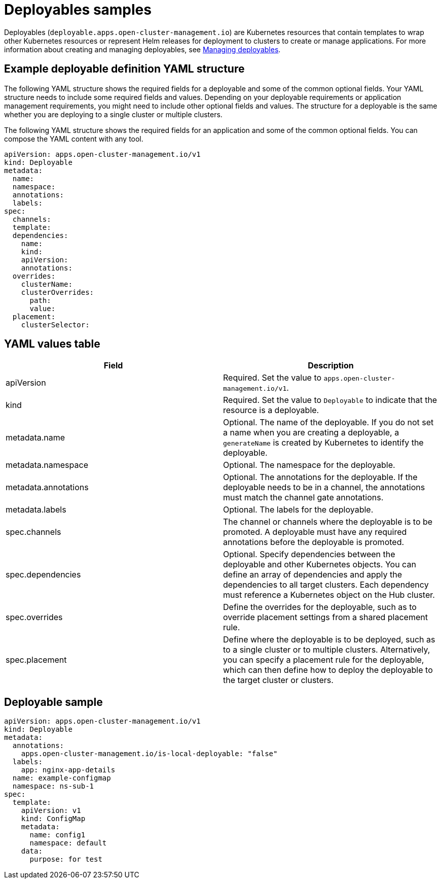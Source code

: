 [#deployables-samples]
= Deployables samples

Deployables (`deployable.apps.open-cluster-management.io`) are Kubernetes resources that contain templates to wrap other Kubernetes resources or represent Helm releases for deployment to clusters to create or manage applications.
For more information about creating and managing deployables, see link:managing_deployables.html[Managing deployables].

[#example-deployable-definition-yaml-structure]
== Example deployable definition YAML structure

The following YAML structure shows the required fields for a deployable and some of the common optional fields.
Your YAML structure needs to include some required fields and values.
Depending on your deployable requirements or application management requirements, you might need to include other optional fields and values.
The structure for a deployable is the same whether you are deploying to a single cluster or multiple clusters.

The following YAML structure shows the required fields for an application and some of the common optional fields.
You can compose the YAML content with any tool.

[source,yaml]
----
apiVersion: apps.open-cluster-management.io/v1
kind: Deployable
metadata:
  name:
  namespace:
  annotations:
  labels:
spec:
  channels:
  template:
  dependencies:
    name:
    kind:
    apiVersion:
    annotations:
  overrides:
    clusterName:
    clusterOverrides:
      path:
      value:
  placement:
    clusterSelector:
----

[#yaml-values-table]
== YAML values table

|===
| Field | Description

| apiVersion
| Required.
Set the value to `apps.open-cluster-management.io/v1`.

| kind
| Required.
Set the value to `Deployable` to indicate that the resource is a deployable.

| metadata.name
| Optional.
The name of the deployable.
If you do not set a name when you are creating a deployable, a `generateName` is created by Kubernetes to identify the deployable.

| metadata.namespace
| Optional.
The namespace for the deployable.

| metadata.annotations
| Optional.
The annotations for the deployable.
If the deployable needs to be in a channel, the annotations must match the channel gate annotations.

| metadata.labels
| Optional.
The labels for the deployable.

| spec.channels
| The channel or channels where the deployable is to be promoted.
A deployable must have any required annotations before the deployable is promoted.

| spec.dependencies
| Optional.
Specify dependencies between the deployable and other Kubernetes objects.
You can define an array of dependencies and apply the dependencies to all target clusters.
Each dependency must reference a Kubernetes object on the Hub cluster.

| spec.overrides
| Define the overrides for the deployable, such as to override placement settings from a shared placement rule.

| spec.placement
| Define where the deployable is to be deployed, such as to a single cluster or to multiple clusters.
Alternatively, you can specify a placement rule for the deployable, which can then define how to deploy the deployable to the target cluster or clusters.
|===

[#deployable-sample]
== Deployable sample

[source,YAML]
----
apiVersion: apps.open-cluster-management.io/v1
kind: Deployable
metadata:
  annotations:
    apps.open-cluster-management.io/is-local-deployable: "false"
  labels:
    app: nginx-app-details
  name: example-configmap
  namespace: ns-sub-1
spec:
  template:
    apiVersion: v1
    kind: ConfigMap
    metadata:
      name: config1
      namespace: default
    data:
      purpose: for test
----
